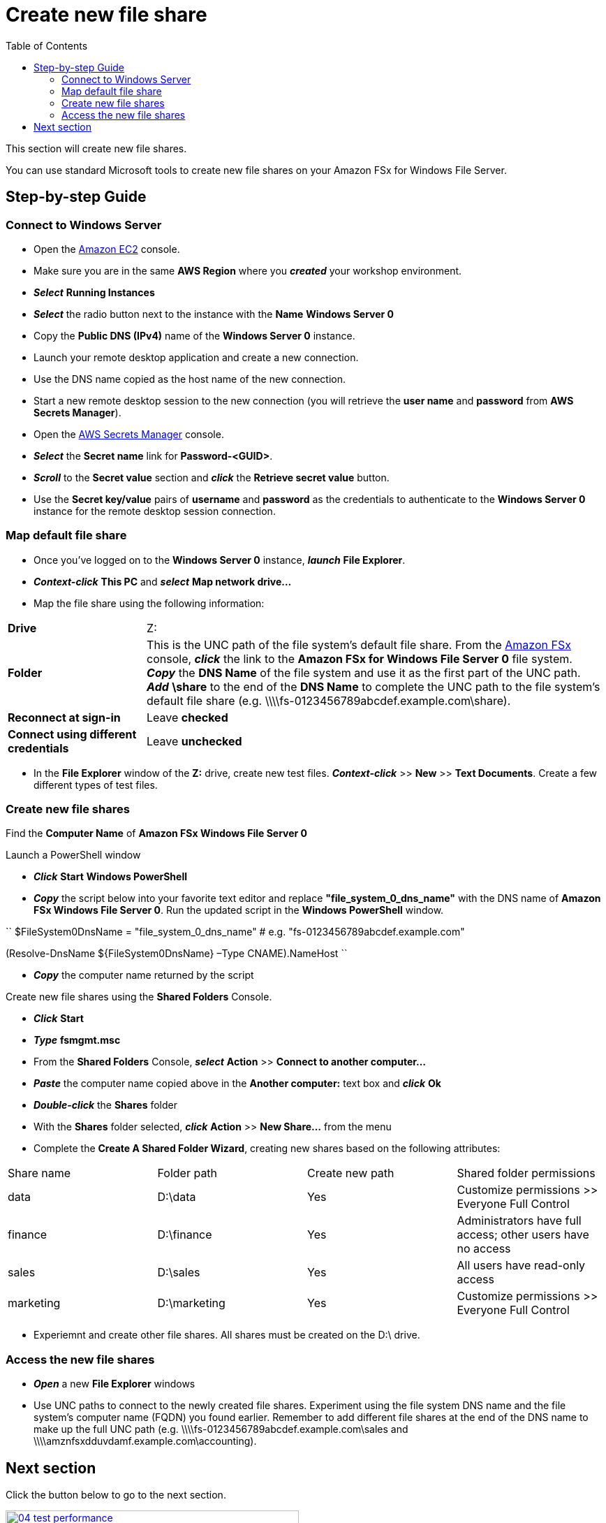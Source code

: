 = Create new file share
:toc:
:icons:
:linkattrs:
:imagesdir: ../../resources/images

This section will create new file shares.

You can use standard Microsoft tools to create new file shares on your Amazon FSx for Windows File Server.

== Step-by-step Guide

=== Connect to Windows Server

* Open the link:https://console.aws.amazon.com/ec2/[Amazon EC2] console.

* Make sure you are in the same *AWS Region* where you *_created_* your workshop environment.

* *_Select_* *Running Instances*

* *_Select_* the radio button next to the instance with the *Name* *Windows Server 0*

* Copy the *Public DNS (IPv4)* name of the *Windows Server 0* instance.

* Launch your remote desktop application and create a new connection.

* Use the DNS name copied as the host name of the new connection.

* Start a new remote desktop session to the new connection (you will retrieve the *user name* and *password* from *AWS Secrets Manager*).

* Open the link:https://console.aws.amazon.com/secretsmanager/[AWS Secrets Manager] console.

* *_Select_* the *Secret name* link for *Password-<GUID>*.

* *_Scroll_* to the *Secret value* section and *_click_* the *Retrieve secret value* button.

* Use the *Secret key/value* pairs of *username* and *password* as the credentials to authenticate to the *Windows Server 0* instance for the remote desktop session connection.

=== Map default file share

* Once you've logged on to the *Windows Server 0* instance, *_launch_* *File Explorer*.

* *_Context-click_* *This PC* and *_select_* *Map network drive...*

* Map the file share using the following information:

[cols="3,10"]
|===

| *Drive*
a| Z:

| *Folder*
a| This is the UNC path of the file system's default file share. From the link:https://console.aws.amazon.com/fsx/[Amazon FSx] console, *_click_* the link to the *Amazon FSx for Windows File Server 0* file system. *_Copy_* the *DNS Name* of the file system and use it as the first part of the UNC path. *_Add_* *\share* to the end of the *DNS Name* to complete the UNC path to the file system's default file share (e.g. \\\\fs-0123456789abcdef.example.com\share).

| *Reconnect at sign-in*
a| Leave *checked*

| *Connect using different credentials*
a| Leave *unchecked*
|===

* In the *File Explorer* window of the *Z:* drive, create new test files. *_Context-click_* >> *New* >> *Text Documents*. Create a few different types of test files.

=== Create new file shares

Find the *Computer Name* of *Amazon FSx Windows File Server 0*

Launch a PowerShell window

* *_Click_* *Start* *Windows PowerShell*

* *_Copy_* the script below into your favorite text editor and replace *"file_system_0_dns_name"* with the DNS name of *Amazon FSx Windows File Server 0*. Run the updated script in the *Windows PowerShell* window.


``
$FileSystem0DnsName = "file_system_0_dns_name" # e.g. "fs-0123456789abcdef.example.com"

(Resolve-DnsName ${FileSystem0DnsName} –Type CNAME).NameHost
``


* *_Copy_* the computer name returned by the script

Create new file shares using the *Shared Folders* Console.

* *_Click_* *Start*

* *_Type_* *fsmgmt.msc*

* From the *Shared Folders* Console, *_select_* *Action* >> *Connect to another computer...*

* *_Paste_* the computer name copied above in the *Another computer:* text box and *_click_* *Ok*

* *_Double-click_* the *Shares* folder

* With the *Shares* folder selected, *_click_* *Action* >> *New Share...* from the menu

* Complete the *Create A Shared Folder Wizard*, creating new shares based on the following attributes:

|===
| Share name | Folder path | Create new path | Shared folder permissions
| data
| D:\data
| Yes
| Customize permissions >> Everyone Full Control

| finance
| D:\finance
| Yes
| Administrators have full access; other users have no access

| sales
| D:\sales
| Yes
| All users have read-only access

| marketing
| D:\marketing
| Yes
| Customize permissions >> Everyone Full Control
|===

* Experiemnt and create other file shares. All shares must be created on the D:\ drive.

=== Access the new file shares

* *_Open_* a new *File Explorer* windows

* Use UNC paths to connect to the newly created file shares. Experiment using the file system DNS name and the file system's computer name (FQDN) you found earlier. Remember to add different file shares at the end of the DNS name to make up the full UNC path (e.g. \\\\fs-0123456789abcdef.example.com\sales and \\\\amznfsxdduvdamf.example.com\accounting).

== Next section

Click the button below to go to the next section.

image::04-test-performance.png[link=../04-test-performance/, align="left",width=420]




